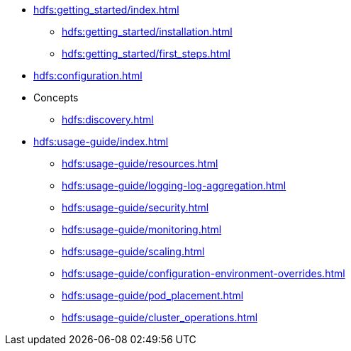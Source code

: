 * xref:hdfs:getting_started/index.adoc[]
** xref:hdfs:getting_started/installation.adoc[]
** xref:hdfs:getting_started/first_steps.adoc[]
* xref:hdfs:configuration.adoc[]
* Concepts
** xref:hdfs:discovery.adoc[]
* xref:hdfs:usage-guide/index.adoc[]
** xref:hdfs:usage-guide/resources.adoc[]
** xref:hdfs:usage-guide/logging-log-aggregation.adoc[]
** xref:hdfs:usage-guide/security.adoc[]
** xref:hdfs:usage-guide/monitoring.adoc[]
** xref:hdfs:usage-guide/scaling.adoc[]
** xref:hdfs:usage-guide/configuration-environment-overrides.adoc[]
** xref:hdfs:usage-guide/pod_placement.adoc[]
** xref:hdfs:usage-guide/cluster_operations.adoc[]
